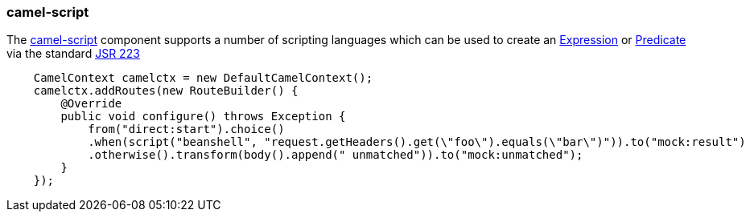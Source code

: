 ### camel-script

The http://camel.apache.org/scripting-languages.html[camel-script,window=_blank] 
component supports a number of scripting languages which can be used to create an http://camel.apache.org/expression.html[Expression,window=_blank] 
or http://camel.apache.org/predicate.html[Predicate,window=_blank] 
via the standard http://jcp.org/en/jsr/detail?id=223[JSR 223,window=_blank]

```java
    CamelContext camelctx = new DefaultCamelContext();
    camelctx.addRoutes(new RouteBuilder() {
        @Override
        public void configure() throws Exception {
            from("direct:start").choice()
            .when(script("beanshell", "request.getHeaders().get(\"foo\").equals(\"bar\")")).to("mock:result")
            .otherwise().transform(body().append(" unmatched")).to("mock:unmatched");
        }
    });
```

